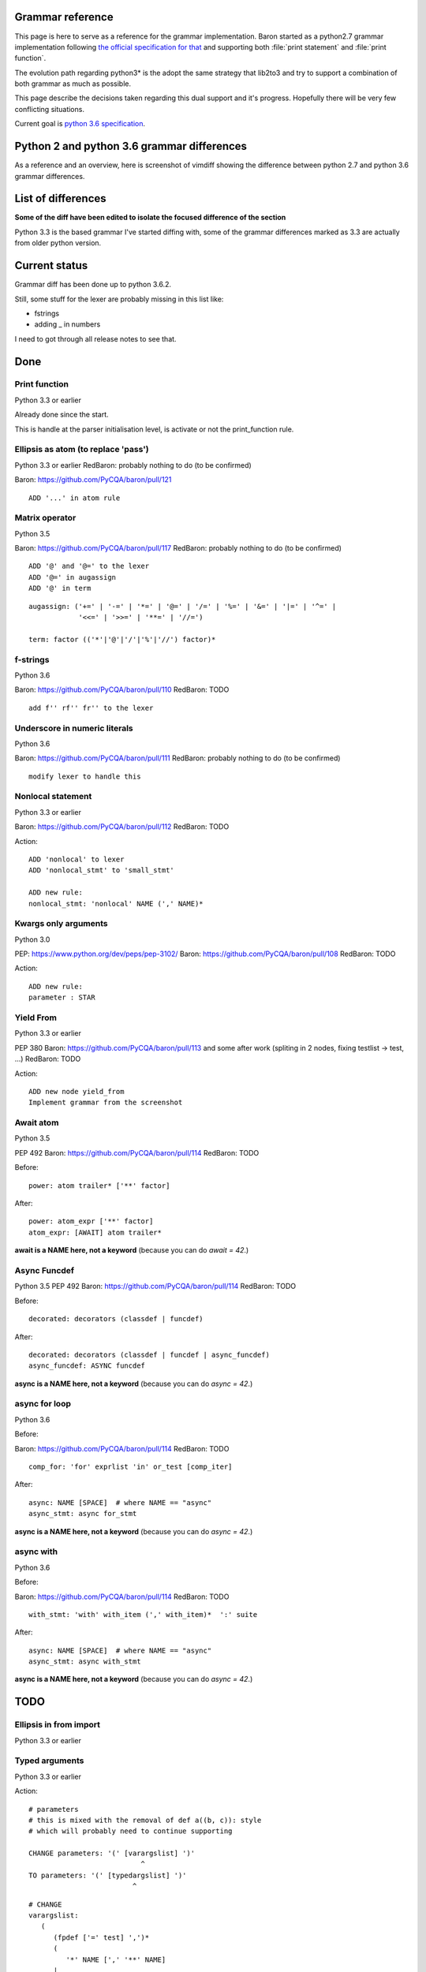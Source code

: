 Grammar reference
=================

This page is here to serve as a reference for the grammar implementation. Baron
started as a python2.7 grammar implementation following `the official
specification for that <https://docs.python.org/2/reference/grammar.html>`_ and
supporting both :file:`print statement` and :file:`print function`.

The evolution path regarding python3* is the adopt the same strategy that
lib2to3 and try to support a combination of both grammar as much as possible.

This page describe the decisions taken regarding this dual support and it's
progress. Hopefully there will be very few conflicting situations.

Current goal is `python 3.6 specification <https://docs.python.org/3.6/reference/grammar.html>`_.

Python 2 and python 3.6 grammar differences
===========================================

As a reference and an overview, here is screenshot of vimdiff showing the difference between python 2.7 and python 3.6 grammar differences.

.. image:: grammar-python-2.7-3.6-diff-1.png

.. image:: grammar-python-2.7-3.6-diff-2.png

.. image:: grammar-python-2.7-3.6-diff-3.png

List of differences
===================

**Some of the diff have been edited to isolate the focused difference of the
section**

Python 3.3 is the based grammar I've started diffing with, some of the grammar
differences marked as 3.3 are actually from older python version.

Current status
==============

Grammar diff has been done up to python 3.6.2.

Still, some stuff for the lexer are probably missing in this list like:

* fstrings
* adding _ in numbers

I need to got through all release notes to see that.

Done
====

Print function
--------------

Python 3.3 or earlier

.. image:: ./grammar_diff/print_function.png

Already done since the start.

This is handle at the parser initialisation level, is activate or not the
print_function rule.

Ellipsis as atom (to replace 'pass')
------------------------------------

Python 3.3 or earlier
RedBaron: probably nothing to do (to be confirmed)

Baron: https://github.com/PyCQA/baron/pull/121

::

    ADD '...' in atom rule

Matrix operator
---------------

Python 3.5

Baron: https://github.com/PyCQA/baron/pull/117
RedBaron: probably nothing to do (to be confirmed)

::

    ADD '@' and '@=' to the lexer
    ADD '@=' in augassign
    ADD '@' in term

::

    augassign: ('+=' | '-=' | '*=' | '@=' | '/=' | '%=' | '&=' | '|=' | '^=' |
                '<<=' | '>>=' | '**=' | '//=')

    term: factor (('*'|'@'|'/'|'%'|'//') factor)*


f-strings
---------

Python 3.6

Baron: https://github.com/PyCQA/baron/pull/110
RedBaron: TODO

::

    add f'' rf'' fr'' to the lexer

Underscore in numeric literals
------------------------------

Python 3.6

Baron: https://github.com/PyCQA/baron/pull/111
RedBaron: probably nothing to do (to be confirmed)

::

    modify lexer to handle this

Nonlocal statement
------------------

Python 3.3 or earlier

Baron: https://github.com/PyCQA/baron/pull/112
RedBaron: TODO

.. image:: ./grammar_diff/nonlocal_statement.png

Action:

::

    ADD 'nonlocal' to lexer
    ADD 'nonlocal_stmt' to 'small_stmt'

    ADD new rule:
    nonlocal_stmt: 'nonlocal' NAME (',' NAME)*


Kwargs only arguments
---------------------

Python 3.0

PEP: https://www.python.org/dev/peps/pep-3102/
Baron: https://github.com/PyCQA/baron/pull/108
RedBaron: TODO

Action:

::

    ADD new rule:
    parameter : STAR

Yield From
----------

Python 3.3 or earlier

PEP 380
Baron: https://github.com/PyCQA/baron/pull/113 and some after work (spliting in 2 nodes, fixing testlist → test, ...)
RedBaron: TODO

.. image:: ./grammar_diff/yield_from.png

Action:

::

    ADD new node yield_from
    Implement grammar from the screenshot


Await atom
----------

Python 3.5

PEP 492
Baron: https://github.com/PyCQA/baron/pull/114
RedBaron: TODO

Before:

::

    power: atom trailer* ['**' factor]

After:

::

    power: atom_expr ['**' factor]
    atom_expr: [AWAIT] atom trailer*

**await is a NAME here, not a keyword** (because you can do `await = 42`.)

Async Funcdef
-------------

Python 3.5
PEP 492
Baron: https://github.com/PyCQA/baron/pull/114
RedBaron: TODO

Before:

::

    decorated: decorators (classdef | funcdef)

After:

::

    decorated: decorators (classdef | funcdef | async_funcdef)
    async_funcdef: ASYNC funcdef

**async is a NAME here, not a keyword** (because you can do `async = 42`.)

async for loop
--------------

Python 3.6

Before:

Baron: https://github.com/PyCQA/baron/pull/114
RedBaron: TODO

::

    comp_for: 'for' exprlist 'in' or_test [comp_iter]

After:

::

    async: NAME [SPACE]  # where NAME == "async"
    async_stmt: async for_stmt

**async is a NAME here, not a keyword** (because you can do `async = 42`.)

async with
----------

Python 3.6

Before:

Baron: https://github.com/PyCQA/baron/pull/114
RedBaron: TODO

::

    with_stmt: 'with' with_item (',' with_item)*  ':' suite

After:

::

    async: NAME [SPACE]  # where NAME == "async"
    async_stmt: async with_stmt

**async is a NAME here, not a keyword** (because you can do `async = 42`.)

TODO
====

Ellipsis in from import
-----------------------

Python 3.3 or earlier

.. image:: ./grammar_diff/ellipsis_in_from_import.png

Typed arguments
---------------

Python 3.3 or earlier

.. image:: ./grammar_diff/typed_args.png

Action:

::

    # parameters
    # this is mixed with the removal of def a((b, c)): style
    # which will probably need to continue supporting

    CHANGE parameters: '(' [varargslist] ')'
                               ^
    TO parameters: '(' [typedargslist] ')'
                             ^

::

    # CHANGE
    varargslist:
       (
          (fpdef ['=' test] ',')*
          (
             '*' NAME [',' '**' NAME]
          |
             '**' NAME
          )
       |
          fpdef ['=' test]
          (',' fpdef ['=' test])*
          [',']
       )

    fpdef: NAME | '(' fplist ')'
    fplist: fpdef (',' fpdef)* [',']

    # TO
    typedargslist:
       (
          tfpdef ['=' test]
          (',' tfpdef ['=' test])*
          [
             ','
             [
                '*' [tfpdef]
                (',' tfpdef ['=' test])*
                [',' ['**' tfpdef [',']]]
             |
                '**' tfpdef [',']
             ]
          ]
       |
          '*' [tfpdef]
          (',' tfpdef ['=' test])*
          [',' ['**' tfpdef [',']]]
       |
          '**' tfpdef [',']
       )

    varargslist:
       (
          vfpdef ['=' test]
          (',' vfpdef ['=' test])*
          [
             ',' ['*' [vfpdef]
             (',' vfpdef ['=' test])*
             [',' ['**' vfpdef [',']]]
          |
             '**' vfpdef [',']]
          ]
       |
          '*' [vfpdef]
          (',' vfpdef ['=' test])*
          [',' ['**' vfpdef [',']]]
       |
          '**' vfpdef [',']
       )

    tfpdef: NAME [':' test]

    vfpdef: NAME



Function return type
--------------------

Python 3.3 or earlier

.. image:: ./grammar_diff/function_return_type.png

Action:

::

    ADD '->' to the lexer
    ADD ['->' test] to funcdef rule
    funcdef: 'def' NAME parameters ['->' test] ':' suite

Exec function
-------------

Python 3.3 or earlier

.. image:: ./grammar_diff/exec_function.png

Like print_function but for 'exec'.

No one seems to be using that.

*var generalisation
-------------------

Python 3.3 or earlier

.. image:: ./grammar_diff/testlist_start_expressiong.png

.

.. image:: ./grammar_diff/star_expr.png

.

.. image:: ./grammar_diff/star_expr_in_testlist_comp.png

.

.. image:: ./grammar_diff/star_expr_in_expr_list.png

Raise from
----------

Python 3.3 or earlier

.. image:: ./grammar_diff/raise_from.png

Action:

::

    # 2.7
    raise_stmt: 'raise' [test [',' test [',' test]]]

    # 3.3
    raise_stmt: 'raise' [test ['from' test]]

    # merge
    raise_stmt: 'raise' [test [(',' test [',' test]] | 'from' test)]

New lambda grammar
------------------

Python 3.3 or earlier

I have no idea on what to do with this one yet.

.. image:: ./grammar_diff/new_lambda_grammar.png

.. image:: ./grammar_diff/new_grammar_for_if_cond.png

Remove old list comprehension syntax
------------------------------------

Python 3.3 or earlier

I'm not sure on how to handle both situations (and it is needed? Old list
comprehension syntax is like super edgy, I really wonder if anyonne has
actually used that one that?)

.. image:: ./grammar_diff/remove_old_list_comprehension_syntax.png

.. image:: ./grammar_diff/no_more_list_for_rule.png

False|True|None|... are now atoms in the grammar
------------------------------------------------

Python 3.3 or earlier

Do I need to do anything about that?

.. image:: ./grammar_diff/more_atoms.png

Inheritance in class definition uses arglist now
------------------------------------------------

Python 3.3 or earlier

I have no idea on why this is here but that's easy to change.

.. image:: ./grammar_diff/class_inherit_is_arglist_now.png

Kwargs expressions
------------------

Python 3.5

Partially done with kwargs only arguments.

Before:

::

    dictorsetmaker: ( (test ':' test (comp_for | (',' test ':' test)* [','])) |
                      (test (comp_for | (',' test)* [','])) )

    arglist: (argument ',')* (argument [',']
                             |'*' test (',' argument)* [',' '**' test]
                             |'**' test)

    # The reason that keywords are test nodes instead of NAME is that using NAME
    # results in an ambiguity. ast.c makes sure it's a NAME.
    argument: test [comp_for] | test '=' test

After:

::

    dictorsetmaker: ( ((test ':' test | '**' expr)
                       (comp_for | (',' (test ':' test | '**' expr))* [','])) |
                      ((test | star_expr)
                       (comp_for | (',' (test | star_expr))* [','])) )

    # can be simplified apparently
    arglist: argument (',' argument)*  [',']

    # The reason that keywords are test nodes instead of NAME is that using NAME
    # results in an ambiguity. ast.c makes sure it's a NAME.
    # "test '=' test" is really "keyword '=' test", but we have no such token.
    # These need to be in a single rule to avoid grammar that is ambiguous
    # to our LL(1) parser. Even though 'test' includes '*expr' in star_expr,
    # we explicitly match '*' here, too, to give it proper precedence.
    # Illegal combinations and orderings are blocked in ast.c:
    # multiple (test comp_for) arguments are blocked; keyword unpackings
    # that precede iterable unpackings are blocked; etc.
    argument: ( test [comp_for] |
                test '=' test |
                '**' test |
                '*' test )



Variables annotations
---------------------

Python 3.6

Before:

::

    expr_stmt: testlist_star_expr (augassign (yield_expr|testlist) |
                         ('=' (yield_expr|testlist_star_expr))*)

After:

::

    expr_stmt: testlist_star_expr (annassign | augassign (yield_expr|testlist) |
                         ('=' (yield_expr|testlist_star_expr))*)
    annassign: ':' test ['=' test]

Refactoring in typedargslist ?
------------------------------

I think this is for asynchronous generator and comprehension:

* https://docs.python.org/3/whatsnew/3.6.html#whatsnew36-pep525
* https://docs.python.org/3/whatsnew/3.6.html#whatsnew36-pep530

Before:

::

    typedargslist: (tfpdef ['=' test] (',' tfpdef ['=' test])* [','
           ['*' [tfpdef] (',' tfpdef ['=' test])* [',' '**' tfpdef] | '**' tfpdef]]
         |  '*' [tfpdef] (',' tfpdef ['=' test])* [',' '**' tfpdef] | '**' tfpdef)
    varargslist: (vfpdef ['=' test] (',' vfpdef ['=' test])* [','
           ['*' [vfpdef] (',' vfpdef ['=' test])* [',' '**' vfpdef] | '**' vfpdef]]
         |  '*' [vfpdef] (',' vfpdef ['=' test])* [',' '**' vfpdef] | '**' vfpdef)

After:

::

    typedargslist: (tfpdef ['=' test] (',' tfpdef ['=' test])* [','
           ['*' [tfpdef] (',' tfpdef ['=' test])* [',' ['**' tfpdef [',']]]
          | '**' tfpdef [',']]]
      | '*' [tfpdef] (',' tfpdef ['=' test])* [',' ['**' tfpdef [',']]]
      | '**' tfpdef [','])
    varargslist: (vfpdef ['=' test] (',' vfpdef ['=' test])* [','
           ['*' [vfpdef] (',' vfpdef ['=' test])* [',' ['**' vfpdef [',']]]
         | '**' vfpdef [',']]]
      | '*' [vfpdef] (',' vfpdef ['=' test])* [',' ['**' vfpdef [',']]]
      | '**' vfpdef [',']
    )














Nothing to do
=============

Those are things that have been removed from python3 grammar but we still need
to support (and we already do) so we don't have to do anything.

No more commat syntax in except close
-------------------------------------

Python 3.3 or earlier

.. image:: ./grammar_diff/no_more_commat_in_execption_close.png

No more backquote syntax
------------------------

Python 3.3 or earlier

.. image:: ./grammar_diff/no_more_backquote_syntax.png

No more '.' '.' '.' in the grammar
----------------------------------

Python 3.3 or earlier

.. image:: ./grammar_diff/ellipsis_is_first_class_now_not_needed_anymore.png
